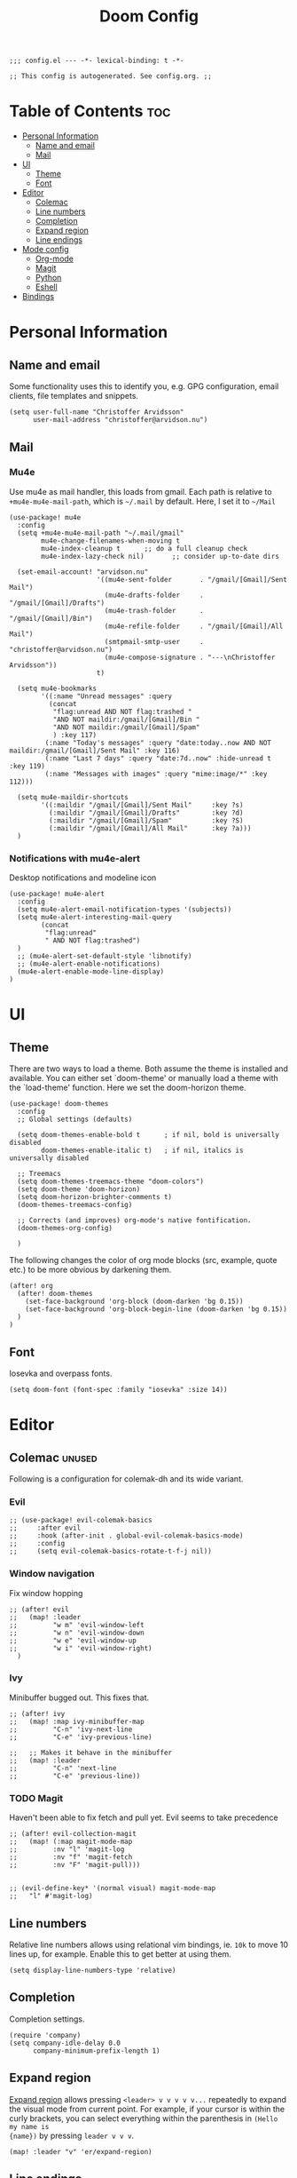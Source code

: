 #+TITLE: Doom Config
#+PROPERTY: header-args:elisp :tangle config.el :cache yes :results silent :padline no
#+EXPORT_FILE_NAME: README.md
#+STARTUP: content
#+options: toc:3

# Local Variables:
# org-confirm-babel-evaluate: nil
# eval: (add-hook 'after-save-hook (lambda ()(org-babel-tangle)) nil t)
# End:

#+begin_src elisp
;;; config.el --- -*- lexical-binding: t -*-
#+end_src

#+begin_src elisp
;; This config is autogenerated. See config.org. ;;
#+end_src

* Table of Contents :toc:
- [[#personal-information][Personal Information]]
  - [[#name-and-email][Name and email]]
  - [[#mail][Mail]]
- [[#ui][UI]]
  - [[#theme][Theme]]
  - [[#font][Font]]
- [[#editor][Editor]]
  - [[#colemac][Colemac]]
  - [[#line-numbers][Line numbers]]
  - [[#completion][Completion]]
  - [[#expand-region][Expand region]]
  - [[#line-endings][Line endings]]
- [[#mode-config][Mode config]]
  - [[#org-mode][Org-mode]]
  - [[#magit][Magit]]
  - [[#python][Python]]
  - [[#eshell][Eshell]]
- [[#bindings][Bindings]]

* Personal Information
** Name and email
Some functionality uses this to identify you, e.g. GPG configuration, email
clients, file templates and snippets.
#+BEGIN_SRC elisp
(setq user-full-name "Christoffer Arvidsson"
      user-mail-address "christoffer@arvidson.nu")
#+END_SRC

** Mail
*** Mu4e
Use mu4e as mail handler, this loads from gmail. Each path is relative to
=+mu4e-mu4e-mail-path=, which is =~/.mail= by default. Here, I set it to =~/Mail=
#+begin_src elisp :tangle (if (string= system-name "station") "yes" "no")
(use-package! mu4e
  :config
  (setq +mu4e-mu4e-mail-path "~/.mail/gmail"
        mu4e-change-filenames-when-moving t
        mu4e-index-cleanup t      ;; do a full cleanup check
        mu4e-index-lazy-check nil)       ;; consider up-to-date dirs

  (set-email-account! "arvidson.nu"
                      '((mu4e-sent-folder       . "/gmail/[Gmail]/Sent Mail")
                        (mu4e-drafts-folder     . "/gmail/[Gmail]/Drafts")
                        (mu4e-trash-folder      . "/gmail/[Gmail]/Bin")
                        (mu4e-refile-folder     . "/gmail/[Gmail]/All Mail")
                        (smtpmail-smtp-user     . "christoffer@arvidson.nu")
                        (mu4e-compose-signature . "---\nChristoffer Arvidsson"))
                      t)

  (setq mu4e-bookmarks
        '((:name "Unread messages" :query
          (concat
           "flag:unread AND NOT flag:trashed "
           "AND NOT maildir:/gmail/[Gmail]/Bin "
           "AND NOT maildir:/gmail/[Gmail]/Spam"
           ) :key 117)
         (:name "Today's messages" :query "date:today..now AND NOT maildir:/gmail/[Gmail]/Sent Mail" :key 116)
         (:name "Last 7 days" :query "date:7d..now" :hide-unread t :key 119)
         (:name "Messages with images" :query "mime:image/*" :key 112)))

  (setq mu4e-maildir-shortcuts
        '((:maildir "/gmail/[Gmail]/Sent Mail"     :key ?s)
          (:maildir "/gmail/[Gmail]/Drafts"        :key ?d)
          (:maildir "/gmail/[Gmail]/Spam"          :key ?S)
          (:maildir "/gmail/[Gmail]/All Mail"      :key ?a)))
  )
#+end_src

#+RESULTS:
: t

*** Notifications with mu4e-alert
Desktop notifications and modeline icon
#+begin_src elisp :tangle (if (string= system-name "station") "yes" "no")
(use-package! mu4e-alert
  :config
  (setq mu4e-alert-email-notification-types '(subjects))
  (setq mu4e-alert-interesting-mail-query
        (concat
         "flag:unread"
         " AND NOT flag:trashed")
  )
  ;; (mu4e-alert-set-default-style 'libnotify)
  ;; (mu4e-alert-enable-notifications)
  (mu4e-alert-enable-mode-line-display)
)
#+end_src

#+RESULTS:
: t

* UI
** Theme
There are two ways to load a theme. Both assume the theme is installed and
available. You can either set `doom-theme' or manually load a theme with the
`load-theme' function. Here we set the doom-horizon theme.

#+begin_src elisp
(use-package! doom-themes
  :config
  ;; Global settings (defaults)

  (setq doom-themes-enable-bold t      ; if nil, bold is universally disabled
        doom-themes-enable-italic t)   ; if nil, italics is universally disabled

  ;; Treemacs
  (setq doom-themes-treemacs-theme "doom-colors")
  (setq doom-theme 'doom-horizon)
  (setq doom-horizon-brighter-comments t)
  (doom-themes-treemacs-config)

  ;; Corrects (and improves) org-mode's native fontification.
  (doom-themes-org-config)

  )
#+end_src

The following changes the color of org mode blocks (src, example, quote etc.) to
be more obvious by darkening them.
#+begin_src elisp
(after! org
  (after! doom-themes
    (set-face-background 'org-block (doom-darken 'bg 0.15))
    (set-face-background 'org-block-begin-line (doom-darken 'bg 0.15))
  )
)
#+end_src

** Font
Iosevka and overpass fonts.

#+begin_src elisp
(setq doom-font (font-spec :family "iosevka" :size 14))
#+end_src

* Editor
** Colemac :unused:
Following is a configuration for colemak-dh and its wide variant.
*** Evil
#+begin_src elisp
;; (use-package! evil-colemak-basics
;;     :after evil
;;     :hook (after-init . global-evil-colemak-basics-mode)
;;     :config
;;     (setq evil-colemak-basics-rotate-t-f-j nil))
#+end_src

*** Window navigation
Fix window hopping
#+begin_src elisp
;; (after! evil
;;   (map! :leader
;;         "w m" 'evil-window-left
;;         "w n" 'evil-window-down
;;         "w e" 'evil-window-up
;;         "w i" 'evil-window-right)
  )
#+end_src

*** Ivy
Minibuffer bugged out. This fixes that.
#+begin_src elisp
;; (after! ivy
;;   (map! :map ivy-minibuffer-map
;;         "C-n" 'ivy-next-line
;;         "C-e" 'ivy-previous-line)

;;   ;; Makes it behave in the minibuffer
;;   (map! :leader
;;         "C-n" 'next-line
;;         "C-e" 'previous-line))
#+end_src

*** TODO Magit
Haven't been able to fix fetch and pull yet. Evil seems to take precedence
#+begin_src elisp
;; (after! evil-collection-magit
;;   (map! (:map magit-mode-map
;;         :nv "l" 'magit-log
;;         :nv "f" 'magit-fetch
;;         :nv "F" 'magit-pull)))

#+end_src

#+begin_src elisp
;; (evil-define-key* '(normal visual) magit-mode-map
;;   "l" #'magit-log)
#+end_src


#+RESULTS:
** Line numbers
Relative line numbers allows using relational vim bindings, ie. =10k= to move 10 lines up, for example. Enable this to get better at using them.

#+begin_src elisp
(setq display-line-numbers-type 'relative)
#+end_src

** Completion
Completion settings.
#+begin_src elisp
(require 'company)
(setq company-idle-delay 0.0
      company-minimum-prefix-length 1)
#+end_src

** Expand region
[[https://github.com/magnars/expand-region.el][Expand region]] allows pressing =<leader> v v v v v...= repeatedly to expand the
visual mode from current point. For example, if your cursor is within the curly
brackets, you can select everything within the parenthesis in =(Hello my name is
{name})= by pressing =leader v v v=.
#+begin_src elisp
(map! :leader "v" 'er/expand-region)
#+end_src

** Line endings
Convert line endings to unix
#+begin_src elisp
(defun no-junk-please-were-unixish ()
  (let ((coding-str (symbol-name buffer-file-coding-system)))
    (when (string-match "-\\(?:dos\\|mac\\)$" coding-str)
      (set-buffer-file-coding-system 'unix))))

(add-hook 'find-file-hooks 'no-junk-please-were-unixish)
#+end_src
* Mode config
** Org-mode
*** Keybindings
#+begin_src elisp
(map! :map org-mode-map
      :leader
      "t t" 'toggle-truncate-lines
      )
#+end_src

*** General org settings
If you use `org' and don't want your org files in the default location below,
change `org-directory'. It must be set before org loads!
#+BEGIN_SRC elisp
(setq org-directory "~/Dropbox/org/")
(setq org-capture-todo-file "~/Dropbox/org/agenda.org")
#+END_SRC

#+begin_src elisp
(after! org
  ;; Visual stuff
  (setq org-pretty-entities nil
        org-hide-emphasis-markers t
        org-startup-with-inline-images "inlineimages"
        org-fontify-whole-heading-line t
        org-src-fontify-natively t
        org-fontify-done-headline t
        org-fontify-quote-and-verse-blocks t
        org-startup-truncated nil) ;; Force org to not truncate lines

  (setq org-latex-prefer-user-labels t)

  )
#+end_src

*** File handling
This controls what is used to open links in org documents. Since there are only
a few defaults defined, I am just prepending them to my changes instead of
dealing with append and stuff.

#+begin_src elisp
(after! org
  (setq org-file-apps
        '((auto-mode . emacs)
          ("\\.mm\\'" . default)
          ("\\.x?html?\\'" . default)
          ("\\.pdf\\'" . "zathura %s")
          ("\\.png\\'" . viewnior)
          ("\\.jpg\\'" . viewnior)
          ("\\.svg\\'" . viewnior)
          )))
#+end_src

*** Org download
Org download allows me to screenshot regions of my screen directly into org mode
buffers. It is useful for grabbing images during lectures, etc.

Change screenshot backend of org-download (it now uses xfce4-screenshooter,
which does not have ugly borders that scrot has).
#+begin_src elisp
(after! org-download
  (setq org-download-screenshot-method "xfce4-screenshooter -r -o cat > %s")
  (setq org-download-method 'directory))
#+end_src

*** Notebooking and babel
**** Keybindings
#+begin_src elisp
(after! org
  (map! :leader "m k s" 'org-babel-demarcate-block)
  )
#+end_src

**** Jupyter emacs
Bread and butter for using python in org-mode for notebook style execution.

Make a template for inserting jupyter blocks.
#+begin_src elisp
(after! org
  (setq org-babel-python-command "~/.pyenv/shims/python")
  (add-to-list 'org-structure-template-alist
               '("j" . "src jupyter-python"))

  (setq org-babel-default-header-args:jupyter-python '((:async . "yes")
                                                       (:kernel . "python3")
                                                       (:exports . "code")
                                                       (:session . "py")
                                                       (:eval . "never-export")))
  )
#+end_src

**** Org auto tangle
Automatically tangle src blocks on save. Makes working with literate programming very nice since code is always up to date in tangled files.
#+begin_src elisp
(use-package! org-auto-tangle
  :defer t
  :hook (org-mode . org-auto-tangle-mode)
  :config
  (setq org-auto-tangle-default nil))
#+end_src

*** Productivity
**** Agenda
***** General settings
#+begin_src elisp
(after! org
  (setq! org-agenda-files (list "~/Dropbox/org/agenda.org")
         +org-capture-todo-file "agenda.org"))
#+end_src

***** Super agenda
#+begin_src elisp
(use-package! org-super-agenda
  :commands (org-super-agenda-mode))

(after! org-agenda
  (org-super-agenda-mode))

(setq org-agenda-skip-scheduled-if-done t
      org-agenda-skip-deadline-if-done t
      org-agenda-include-deadlines t
      org-agenda-block-separator nil
      org-agenda-tags-column 100 ;; from testing this seems to be a good value
      org-agenda-compact-blocks t)

(setq org-agenda-custom-commands
      '(("o" "Overview"
         ((agenda "" ((org-agenda-span 'day)
                      (org-super-agenda-groups
                       '((:name "Today"
                          :time-grid t
                          :date today
                          :todo "TODAY"
                          :scheduled today
                          :order 1)))))
          (alltodo "" ((org-agenda-overriding-header "")
                       (org-super-agenda-groups
                        '((:name "Next to do"
                           :todo "NEXT"
                           :order 1)
                          (:name "Important"
                           :tag "important"
                           :priority "A"
                           :order 6)
                          (:name "Due Today"
                           :deadline today
                           :order 2)
                          (:name "Due Soon"
                           :deadline future
                           :order 8)
                          (:name "Overdue"
                           :deadline past
                           :face error
                           :order 7)
                          (:name "Assignments"
                           :tag "assignment"
                           :order 10)
                          (:name "Issues"
                           :tag "issue"
                           :order 12)
                          (:name "Emacs"
                           :tag "emacs"
                           :order 13)
                          (:name "Projects"
                           :tag "project"
                           :order 14)
                          (:name "Research"
                           :tag "research"
                           :order 15)
                          (:name "To read"
                           :tag "read"
                           :order 30)
                          (:name "Waiting"
                           :todo "WAITING"
                           :order 20)
                          (:name "University"
                           :tag "uni"
                           :order 32)
                          (:name "Trivial"
                           :priority<= "E"
                           :tag ("trivial" "unimportant")
                           :todo ("SOMEDAY" )
                           :order 90)
                          (:discard (:tag ("chore" "routine" "daily")))))))))))
#+end_src
***** Capture templates
Capture templates to easier file different tasks into the agenda file
#+begin_src elisp
(after! org
  (setq org-capture-templates
        '(("t" "Personal todo" entry
           (file+headline +org-capture-todo-file "Inbox")
           "* [ ] %?\n%i\n%a" :prepend t)
          ("n" "Personal notes" entry
           (file+headline +org-capture-notes-file "Inbox")
           "* %u %?\n%i\n%a" :prepend t)
          ("r" "Research" entry
           (file+headline +org-capture-todo-file "Research")
           "* %u %?\n%i\n%a" :prepend t)
          ("u" "University" entry
           (file+headline +org-capture-todo-file "University")
           "* [ ] %u %?\n%i\n%a" :prepend t)

          ("p" "Templates for projects")
          ("pt" "Project todo" entry
           #'+org-capture-central-project-todo-file "* [ ] %?\n %i\n %a" :heading "Tasks" :prepend nil)
          ("pn" "Project notes" entry
           #'+org-capture-central-project-notes-file "* %U %?\n %i\n %a" :heading "Notes" :prepend t)
          ("pc" "Project changelog" entry
           #'+org-capture-central-project-changelog-file "* %U %?\n %i\n %a" :heading "Changelog" :prepend t))))
#+end_src

***** TODO Setup alerts
**** Elfeed
Read your rss in emacs!
#+begin_src elisp
(map! :leader "o f" 'elfeed)

(after! elfeed-org
  (elfeed-org)
  (add-hook! 'elfeed-search-mode-hook 'elfeed-update)
  (setq rmh-elfeed-org-files (list "~/Dropbox/org/elfeed/elfeed.org"))

  (use-package! elfeed-link)

  (setq elfeed-search-filter "@1-week-ago"
        elfeed-search-print-entry-function '+rss/elfeed-search-print-entry
        elfeed-search-title-min-width 80
        elfeed-show-entry-switch #'pop-to-buffer
        elfeed-show-entry-delete #'+rss/delete-pane
        elfeed-show-refresh-function #'+rss/elfeed-show-refresh--better-style
        shr-max-image-proportion 0.6)

  (add-hook! 'elfeed-show-mode-hook (hide-mode-line-mode 1))
  (add-hook! 'elfeed-search-update-hook #'hide-mode-line-mode)

  (defface elfeed-show-title-face '((t (:weight ultrabold :slant italic :height 1.5)))
    "title face in elfeed show buffer"
    :group 'elfeed)
  (defface elfeed-show-author-face `((t (:weight light)))
    "title face in elfeed show buffer"
    :group 'elfeed)
  (set-face-attribute 'elfeed-search-title-face nil
                      :foreground 'nil
                      :weight 'light)

  (defadvice! +rss-elfeed-wrap-h-nicer ()
    "Enhances an elfeed entry's readability by wrapping it to a width of
`fill-column' and centering it with `visual-fill-column-mode'."
    :override #'+rss-elfeed-wrap-h
    (let ((inhibit-read-only t)
          (inhibit-modification-hooks t))
      (setq-local truncate-lines nil)
      (setq-local shr-width 120)
      (setq-local line-spacing 0.2)
      (setq-local visual-fill-column-center-text t)
      (visual-fill-column-mode)
      ;; (setq-local shr-current-font '(:family "Merriweather" :height 1.2))
      (set-buffer-modified-p nil)))

  (defun +rss/elfeed-search-print-entry (entry)
    "Print ENTRY to the buffer."
    (let* ((elfeed-goodies/tag-column-width 40)
           (elfeed-goodies/feed-source-column-width 30)
           (title (or (elfeed-meta entry :title) (elfeed-entry-title entry) ""))
           (title-faces (elfeed-search--faces (elfeed-entry-tags entry)))
           (feed (elfeed-entry-feed entry))
           (feed-title
            (when feed
              (or (elfeed-meta feed :title) (elfeed-feed-title feed))))
           (tags (mapcar #'symbol-name (elfeed-entry-tags entry)))
           (tags-str (concat (mapconcat 'identity tags ",")))
           (title-width (- (window-width) elfeed-goodies/feed-source-column-width
                           elfeed-goodies/tag-column-width 4))

           (tag-column (elfeed-format-column
                        tags-str (elfeed-clamp (length tags-str)
                                               elfeed-goodies/tag-column-width
                                               elfeed-goodies/tag-column-width)
                        :left))
           (feed-column (elfeed-format-column
                         feed-title (elfeed-clamp elfeed-goodies/feed-source-column-width
                                                  elfeed-goodies/feed-source-column-width
                                                  elfeed-goodies/feed-source-column-width)
                         :left)))

      (insert (propertize feed-column 'face 'elfeed-search-feed-face) " ")
      (insert (propertize tag-column 'face 'elfeed-search-tag-face) " ")
      (insert (propertize title 'face title-faces 'kbd-help title))
      (setq-local line-spacing 0.2)))

  (defun +rss/elfeed-show-refresh--better-style ()
    "Update the buffer to match the selected entry, using a mail-style."
    (interactive)
    (let* ((inhibit-read-only t)
           (title (elfeed-entry-title elfeed-show-entry))
           (date (seconds-to-time (elfeed-entry-date elfeed-show-entry)))
           (author (elfeed-meta elfeed-show-entry :author))
           (link (elfeed-entry-link elfeed-show-entry))
           (tags (elfeed-entry-tags elfeed-show-entry))
           (tagsstr (mapconcat #'symbol-name tags ", "))
           (nicedate (format-time-string "%a, %e %b %Y %T %Z" date))
           (content (elfeed-deref (elfeed-entry-content elfeed-show-entry)))
           (type (elfeed-entry-content-type elfeed-show-entry))
           (feed (elfeed-entry-feed elfeed-show-entry))
           (feed-title (elfeed-feed-title feed))
           (base (and feed (elfeed-compute-base (elfeed-feed-url feed)))))
      (erase-buffer)
      (insert "\n")
      (insert (format "%s\n\n" (propertize title 'face 'elfeed-show-title-face)))
      (insert (format "%s\t" (propertize feed-title 'face 'elfeed-search-feed-face)))
      (when (and author elfeed-show-entry-author)
        (insert (format "%s\n" (propertize author 'face 'elfeed-show-author-face))))
      (insert (format "%s\n\n" (propertize nicedate 'face 'elfeed-log-date-face)))
      (when tags
        (insert (format "%s\n"
                        (propertize tagsstr 'face 'elfeed-search-tag-face))))
      ;; (insert (propertize "Link: " 'face 'message-header-name))
      ;; (elfeed-insert-link link link)
      ;; (insert "\n")
      (cl-loop for enclosure in (elfeed-entry-enclosures elfeed-show-entry)
               do (insert (propertize "Enclosure: " 'face 'message-header-name))
               do (elfeed-insert-link (car enclosure))
               do (insert "\n"))
      (insert "\n")
      (if content
          (if (eq type 'html)
              (elfeed-insert-html content base)
            (insert content))
        (insert (propertize "(empty)\n" 'face 'italic)))
      (goto-char (point-min))))
  )
#+end_src

*** Writing
**** Spell optimization
Speedup spell in org mode
#+begin_src elisp
(after! spell
  (remove-hook 'mu4e-compose-mode-hook #'org-mu4e-compose-org-mode()
               (setq enable-flyspell-auto-completion t)
               ))
#+end_src
**** Org roam
I transferred to org-roam after I realized I hated hierarchical documents. Ideas
apply to many different subjects, which org-roam handles very well. This block
setups org-roam and enables it.
#+begin_src elisp
(use-package! org-roam
  :defer t
  :config
  (setq org-roam-directory "~/Dropbox/org/org-roam")
  (setq org-roam-db-location "~/Dropbox/org/org-roam/org-roam.db")
  (set-company-backend! 'org-mode '(company-org-roam company-yasnippet company-dabbrev)))
#+end_src

Setup capture templates for org-roam. I made these load from template files for faster editing.
#+begin_src elisp
(after! org-roam
  (setq org-roam-capture-templates
        '(("l" "latex")
          ("ld" "temporary note" plain (function org-roam-capture--get-point)
           (file "/home/eethern/.doom.d/templates/draft.org")
           :file-name "draft/%<%Y%m%d%H%M%S>-${slug}"
           :unnarrowed t)
          ("ll" "lecture note" plain (function org-roam-capture--get-point)
           (file "/home/eethern/.doom.d/templates/lecture_note.org")
           :file-name "lecture/%<%Y%m%d%H%M%S>-${slug}"
           :unnarrowed t)
          ("lp" "permanent note" plain (function org-roam-capture--get-point)
           (file "/home/eethern/.doom.d/templates/latex.org")
           :file-name "%<%Y%m%d%H%M%S>-${slug}"
           :unnarrowed t)
          ("la" "assignment" plain (function org-roam-capture--get-point)
           (file "/home/eethern/.doom.d/templates/latex.org")
           :file-name "assignment/%<%Y%m%d%H%M%S>-${slug}"
           :unnarrowed t)
          ("le" "exercise" plain (function org-roam-capture--get-point)
           (file "/home/eethern/.doom.d/templates/exercise.org")
           :file-name "exercise/%<%y%m%d%h%m%s>-${slug}"
           :unnarrowed t)
          ("p" "project" plain (function org-roam-capture--get-point)
           (file "/home/eethern/.doom.d/templates/project.org")
           :file-name "project/${slug}/README"
           :unnarrowd t)
           )
          )
        )
#+end_src

And for dailies
#+begin_src elisp
(after! org-roam
  (setq org-roam-dailies-capture-templates
        '(("d" "default" entry
           #'org-roam-capture--get-point
           "* %?"
           :file-name "daily/%<%Y-%m-%d>"
           :head "#+title: %<%Y-%m-%d>\n\n#+ROAM_TAGS: Dailies\n"
           ))))
#+end_src

Setup org roam server. This does some nice styling and physics simulations to
make the graph view much nicer.

#+begin_src elisp
(after! org-roam-server
  (require 'json)
  (setq org-roam-server-network-vis-options
        (json-encode (list
                      (cons 'physics
                            (list
                             (cons 'enabled t)
                             (cons 'stabilization
                                   (list
                                    (cons 'enabled t)
                                    (cons 'iterations 10)
                                    (cons 'fit t)))
                             (cons 'timestep 1.0)
                             (cons 'maxVelocity 20)
                             (cons 'solver "barnesHut")
                             ;; (cons 'repulsion
                             ;;       (list
                             ;;        (cons 'nodeDistance 400)
                             ;;        (cons 'centralGravity 0.5)
                             ;;        (cons 'springLength 100)
                             ;;        (cons 'springConstant 0.05)
                             ;;        (cons 'damping 0.5)))))
                             (cons 'barnesHut
                                   (list
                                    (cons 'theta 0.5)
                                    (cons 'graviationalConstant -500000)
                                    (cons 'centralGravity 0.1)
                                    (cons 'springLength 1000)
                                    (cons 'springConstant 0.01)
                                    (cons 'damping 0.1)
                                    (cons 'avoidOverlap 0)))))
                      (cons 'edges
                            (list
                             (cons 'physics t)
                             (cons 'length 20)
                             (cons 'width 0.15)
                             (cons 'hidden json-false)
                             (cons 'smooth
                                   (list
                                    (cons 'enabled t)
                                    (cons 'type "continuous")))
                             (cons 'color
                                   (list
                                    (cons 'border "#ffffff")
                                    (cons 'background "#ffffff")
                                    (cons 'highlight "#6f5ecc")
                                    (cons 'hover "#6f5ecc")))))
                      (cons 'nodes
                            (list
                             (cons 'mass 2)
                             (cons 'font
                                   (list
                                    (cons 'size 16)))
                             (cons 'color
                                   (list
                                    (cons 'border "#222222")
                                    (cons 'background "#bbbbbb")
                                    (cons 'highlight "#6f5ecc")
                                    (cons 'hover "#6f5ecc")))))
                      (cons 'options
                            (list
                             (cons 'highlight-nearest
                                   (list
                                    (cons 'enabled t)
                                    (cons 'degree 2))))))))
  )
#+end_src

***** Bibliography
Setup org-roam-bibtex
#+begin_src elisp
(use-package! org-roam-bibtex
  :after org-roam
  :hook (org-roam-mode . org-roam-bibtex-mode)
  :config
  (require 'org-ref)) ; optional: if Org Ref is not loaded anywhere else, load it here
#+end_src

**** Org ref
Manage references using org-ref.
#+begin_src elisp
(after! org
  (setq reftex-default-bibliography "/home/eethern/Dropbox/bibliography/references.bib")
  (setq org-ref-bibliography-notes "~/Dropbox/bibliography/notes.org"
        org-ref-default-bibliography (list "/home/eethern/Dropbox/bibliography/references.bib")
        org-ref-pdf-directory "~/Dropbox/bibliography/bibtex-pdfs/")

  (setq org-ref-completion-library 'org-ref-ivy-cite)
  (map! :map org-mode-map :localleader
        :desc "Insert org-ref reference link"
        "l r" 'org-ref-insert-ref-link)

                                        ; Makes org-ref reload its completion on save rather than just on buffer reload
  (add-hook 'after-save-hook (lambda ()
                               (setq org-ref-labels nil))))
#+end_src

**** Org fragtog - Automate latex inline rendering
An annoying thing about latex equations in org mode is that you have to toggle
them to display and undisplay images. org-fragtog only shows the latex code if
you hover over. Also make the equations bigger scale with text scaling

#+begin_src elisp
(after! org
  (add-hook! org-mode org-fragtog-mode)

                                        ; Scale depending on zoom level
  (defun update-org-latex-fragment-scale ()
    (let ((text-scale-factor (expt text-scale-mode-step text-scale-mode-amount)))
      (plist-put org-format-latex-options :scale (* 1.5 text-scale-factor)))
    )
  (add-hook 'text-scale-mode-hook 'update-org-latex-fragment-scale)
  )
#+end_src

**** Org appear
Use org-appear to reveal emphasis markers when moving the cursor over them.
#+begin_src elisp
(after! org
  (add-hook! org-mode :append #'org-appear-mode)
  )
#+end_src

**** Latex export
Export minted latex source code in pdf, using latexmk.

#+begin_src elisp
(after! org
  (add-to-list 'org-latex-packages-alist '("" "minted"))
  (setq org-latex-listings 'minted)
  (setq org-latex-pdf-process (list "latexmk -shell-escape -bibtex -f -pdf %f"))
  (setq org-src-fontify-natively t)
  )

#+end_src

Although I want to not evalaute src blocks on export, settings the following
option to nil makes org disregard header arguments such as =:exports=, which for
me makes this completely unusable. Instead, I use =:eval never-export= in large
runtime org files.
#+begin_src elisp
(after! org
  (setq org-export-use-babel t)
  )
#+end_src

**** Inline image size
Make large images not take up entire buffer
#+begin_src elisp
(after! org
  (setq org-image-actual-width nil))
#+end_src
**** Cdlatex
Makes math more bearable in org-mode, therefore activate it.
#+begin_src elisp
(after! org
  (add-hook 'org-mode-hook #'org-cdlatex-mode))
#+end_src
**** PDF-tools
#+begin_src elisp
(after! pdf-tools
  (add-hook 'pdf-view-mode-hook 'auto-revert-mode))
#+end_src
** Magit
Bring back the sidebuffer for magit.
#+begin_src elisp
(set-popup-rule! "\\^*magit" :side 'right :width 0.4)
#+end_src

** Python
Configure python
#+begin_src elisp
(setq python-shell-interpreter "~/.pyenv/shims/python")
(map! :map python-mode-map
      :localleader
      "c" 'python-shell-send-buffer
      "r" 'run-python)
#+end_src

** Eshell
#+begin_src elisp
(after! eshell
  (setq eshell-term-name "kitty")
)
#+end_src
* Bindings
Collection of nice bindings I use throughout the emacs journey.
#+BEGIN_SRC elisp
(map! :leader
      "TAB" 'evil-switch-to-windows-last-buffer ; Switch to last buffer
      "f w" 'find-file-other-window
      "o c" 'quick-calc
      "o C" 'calc
      "i p" 'academic-phrases
      "i P" 'academic-phrases-by-section)
#+END_SRC
